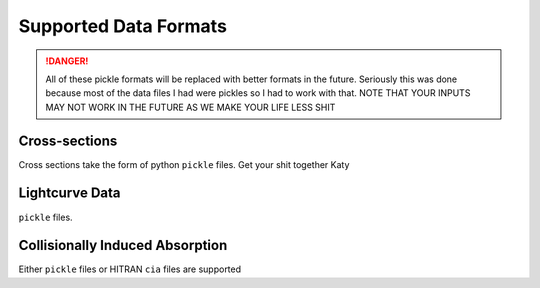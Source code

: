 .. _supported_data_formats:

======================
Supported Data Formats
======================

.. image:: _static/bubboz.jpg

.. DANGER::
   All of these pickle formats will be replaced with better formats in the future. Seriously this
   was done because most of the data files I had were pickles so I had to work with that.
   NOTE THAT YOUR INPUTS MAY NOT WORK IN THE FUTURE AS WE MAKE YOUR LIFE LESS SHIT


Cross-sections
~~~~~~~~~~~~~~

Cross sections take the form of python ``pickle`` files. Get your shit together Katy


Lightcurve Data
~~~~~~~~~~~~~~~

``pickle`` files.

Collisionally Induced Absorption
~~~~~~~~~~~~~~~~~~~~~~~~~~~~~~~~~

Either ``pickle`` files or HITRAN ``cia`` files are supported